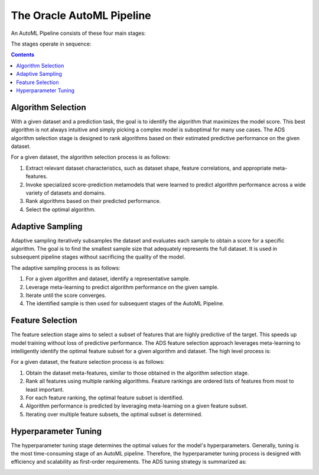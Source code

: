 The Oracle AutoML Pipeline
==========================

An AutoML Pipeline consists of these four main stages:

.. image:: figures/pipeline.png

The stages operate in sequence: 
 
.. contents::

Algorithm Selection
-------------------

With a given dataset and a prediction task, the goal is to identify the algorithm that maximizes the model score. This best algorithm is not always intuitive and simply picking a complex model is suboptimal for many use cases. The ADS algorithm selection stage is designed to rank algorithms based on their estimated predictive performance on the given dataset. 

.. image:: figures/algorithm_selection.png

For a given dataset, the algorithm selection process is as follows:

#. Extract relevant dataset characteristics, such as dataset shape, feature correlations, and appropriate meta-features.
#. Invoke specialized score-prediction metamodels that were learned to predict algorithm performance across a wide variety of datasets and domains.
#. Rank algorithms based on their predicted performance.
#. Select the optimal algorithm.


Adaptive Sampling
-----------------

Adaptive sampling iteratively subsamples the dataset and evaluates each sample to obtain a score for a specific algorithm.  The goal is to find the smallest sample size that adequately represents the full dataset. It is used in subsequent pipeline stages without sacrificing the quality of the model.

.. image:: figures/adaptive_sampling.png

The adaptive sampling process is as follows:

#. For a given algorithm and dataset, identify a representative sample.
#. Leverage meta-learning to predict algorithm performance on the given sample.
#. Iterate until the score converges.
#. The identified sample is then used for subsequent stages of the AutoML Pipeline.


Feature Selection
-----------------

The feature selection stage aims to select a subset of features that are highly predictive of the target. This speeds up model training without loss of predictive performance.  The ADS feature selection approach leverages meta-learning to intelligently identify the optimal feature subset for a given algorithm and dataset. The high level process is: 

.. image:: figures/feature_selection.png

For a given dataset, the feature selection process is as follows:

#. Obtain the dataset meta-features, similar to those obtained in the algorithm selection stage.
#. Rank all features using multiple ranking algorithms. Feature rankings are ordered lists of features from most to least important.
#. For each feature ranking, the optimal feature subset is identified.
#. Algorithm performance is predicted by leveraging meta-learning on a given feature subset.
#. Iterating over multiple feature subsets, the optimal subset is determined.


Hyperparameter Tuning
---------------------

The hyperparameter tuning stage determines the optimal values for the model's hyperparameters. Generally, tuning is the most time-consuming stage of an AutoML pipeline. Therefore, the hyperparameter tuning process is designed with efficiency and scalability as first-order requirements. The ADS tuning strategy is summarized as: 

.. image:: figures/tuning.png
